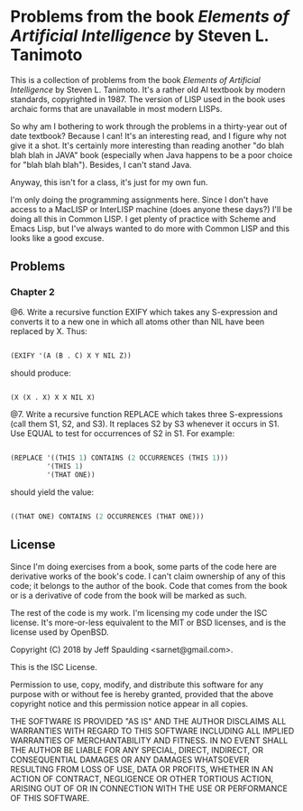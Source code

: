 * Problems from the book /Elements of Artificial Intelligence/ by Steven L. Tanimoto

  This is a collection of problems from the book /Elements of Artificial Intelligence/ by Steven L. Tanimoto.  It's a rather old AI textbook by modern standards, copyrighted in 1987.  The version of LISP used in the book uses archaic forms that are unavailable in most modern LISPs.
  
  So why am I bothering to work through the problems in a thirty-year out of date textbook?  Because I can!  It's an interesting read, and I figure why not give it a shot.  It's certainly more interesting than reading another "do blah blah blah in JAVA" book (especially when Java happens to be a poor choice for "blah blah blah").  Besides, I can't stand Java.

  Anyway, this isn't for a class, it's just for my own fun.
  
  I'm only doing the programming assignments here.  Since I don't have access to a MacLISP or InterLISP machine (does anyone these days?) I'll be doing all this in Common LISP.  I get plenty of practice with Scheme and Emacs Lisp, but I've always wanted to do more with Common LISP and this looks like a good excuse.

** Problems
   
*** Chapter 2

    @6. Write a recursive function EXIFY which takes any S-expression and converts it to a new one in which all atoms other than NIL have been replaced by X.  Thus:

       #+BEGIN_SRC lisp

(EXIFY '(A (B . C) X Y NIL Z))
       
       #+END_SRC
       
       should produce:

       #+BEGIN_SRC lisp

(X (X . X) X X NIL X)
       
       #+END_SRC
       
    @7. Write a recursive function REPLACE which takes three S-expressions (call them S1, S2, and S3).  It replaces S2 by S3 whenever it occurs in S1.  Use EQUAL to test for occurrences of S2 in S1.  For example:

      #+BEGIN_SRC lisp

(REPLACE '((THIS 1) CONTAINS (2 OCCURRENCES (THIS 1)))
         '(THIS 1)
         '(THAT ONE))
      
      #+END_SRC
      
      should yield the value:

      #+BEGIN_SRC lisp

((THAT ONE) CONTAINS (2 OCCURRENCES (THAT ONE)))
      
      #+END_SRC

** License

   Since I'm doing exercises from a book, some parts of the code here are derivative works of the book's code.  I can't claim ownership of any of this code; it belongs to the author of the book.  Code that comes from the book or is a derivative of code from the book will be marked as such.

   The rest of the code is my work.  I'm licensing my code under the ISC license.  It's more-or-less equivalent to the MIT or BSD licenses, and is the license used by OpenBSD.

   Copyright (C) 2018 by Jeff Spaulding <sarnet@gmail.com>.

   This is the ISC License.

   Permission to use, copy, modify, and distribute this software for any
   purpose with or without fee is hereby granted, provided that the above
   copyright notice and this permission notice appear in all copies.

   THE SOFTWARE IS PROVIDED "AS IS" AND THE AUTHOR DISCLAIMS ALL WARRANTIES
   WITH REGARD TO THIS SOFTWARE INCLUDING ALL IMPLIED WARRANTIES OF
   MERCHANTABILITY AND FITNESS. IN NO EVENT SHALL THE AUTHOR BE LIABLE FOR
   ANY SPECIAL, DIRECT, INDIRECT, OR CONSEQUENTIAL DAMAGES OR ANY DAMAGES
   WHATSOEVER RESULTING FROM LOSS OF USE, DATA OR PROFITS, WHETHER IN AN
   ACTION OF CONTRACT, NEGLIGENCE OR OTHER TORTIOUS ACTION, ARISING OUT OF
   OR IN CONNECTION WITH THE USE OR PERFORMANCE OF THIS SOFTWARE.

